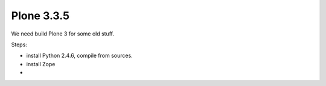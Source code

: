 Plone 3.3.5
===========

We need build Plone 3 for some old stuff.

Steps:

* install Python 2.4.6, compile from sources.
* install Zope
* 

